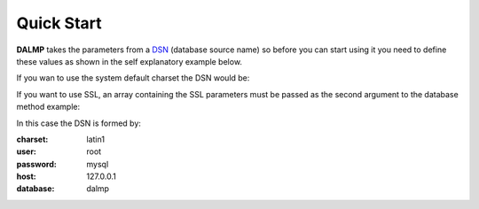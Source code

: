 Quick Start
===========


**DALMP** takes the parameters from a `DSN <http://en.wikipedia.org/wiki/Data_source_name>`_ (database source name) so before you can
start using it you need to define these values as shown in the self explanatory
example below.

.. code-block:: php
   :linenos:

   <?php

   $user = getenv('MYSQL_USER') ?: 'root';
   $password = getenv('MYSQL_PASS') ?: '';

   require_once 'dalmp.php';

   /**
    * example of a simple connection
    *
    * charset: utf8
    * user: dalmp
    * password: password
    * host: 127.0.0.1
    * database: dalmptest
    *
    */
   $DSN = "utf8://$user:$password@127.0.0.1/dalmptest";

   $db = new DALMP\Database($DSN);

   try {
       $rs = $db->getOne('SELECT now()');
   } catch (\Exception $e) {
       print_r($e->getMessage());
   }

   /**
    * 1 log to single file
    * 2 log to multiple files (creates a log per request)
    * 'off' to stop debuging
    \*/
   $db->debug(1);

   echo $db, PHP_EOL; // print connection details


If you wan to use the system default charset the DSN would be:

.. code-block:: php
   :linenos:

   $DSN = "mysql://$user:$password@127.0.0.1/dalmptest";

If you want to use SSL, an array containing the SSL parameters must be passed as
the second argument to the database method example:

.. code-block:: php
   :linenos:

   $ssl = array('key' => null, 'cert' => null, 'ca' => 'mysql-ssl.ca-cert.pem', 'capath' => null, 'cipher' => null);

   $db = new DALMP\Database('latin1://root:mysql@127.0.0.1/dalmp', $ssl);

In this case the DSN is formed by:

:charset: latin1
:user: root
:password: mysql
:host: 127.0.0.1
:database:  dalmp
